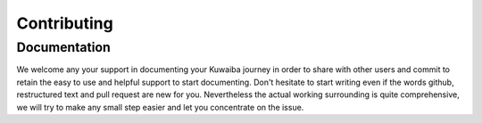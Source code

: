 Contributing
++++++++++++

Documentation
=============

We welcome any your support in documenting your Kuwaiba journey in order to share with other users 
and commit to retain the easy to use and helpful support to start documenting. Don't hesitate to start 
writing even if the words github, restructured text and pull request are new for you. Nevertheless 
the actual working surrounding is quite comprehensive, we will try to make any small step easier and
let you concentrate on the issue.
